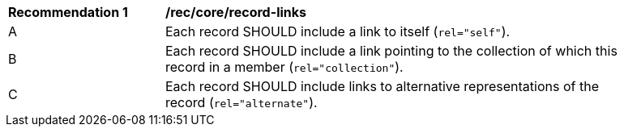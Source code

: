 [[rec_record-links]]
[width="90%",cols="2,6a"]
|===
^|*Recommendation {counter:rec-id}* |*/rec/core/record-links*
^|A |Each record SHOULD include a link to itself (`rel="self"`).
^|B |Each record SHOULD include a link pointing to the collection of which this record in a member (`rel="collection"`).
^|C |Each record SHOULD include links to alternative representations of the record (`rel="alternate"`).
|===
